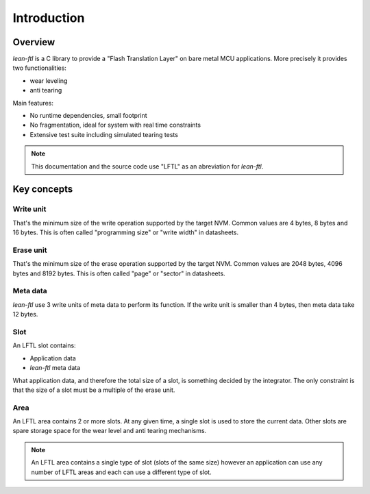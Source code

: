 Introduction
===============

Overview
--------
*lean-ftl* is a C library to provide a "Flash Translation Layer"
on bare metal MCU applications. More precisely it provides two 
functionalities:

- wear leveling
- anti tearing


Main features:

- No runtime dependencies, small footprint
- No fragmentation, ideal for system with real time constraints 
- Extensive test suite including simulated tearing tests

.. note:: This documentation and the source code use "LFTL" as an abreviation 
  for *lean-ftl*.

Key concepts
-------------

Write unit 
^^^^^^^^^^^^
That's the minimum size of the write operation supported by the target NVM.
Common values are 4 bytes, 8 bytes and 16 bytes.
This is often called "programming size" or "write width" in datasheets.

Erase unit 
^^^^^^^^^^^^
That's the minimum size of the erase operation supported by the target NVM.
Common values are 2048 bytes, 4096 bytes and 8192 bytes.
This is often called "page" or "sector" in datasheets.

Meta data
^^^^^^^^^^
*lean-ftl* use 3 write units of meta data to perform its function.
If the write unit is smaller than 4 bytes, then meta data take 12 bytes.

Slot
^^^^^^
An LFTL slot contains:

- Application data 
- *lean-ftl* meta data

What application data, and therefore the total size of a slot,
is something decided by the integrator. The only constraint is that  
the size of a slot must be a multiple of the erase unit. 

Area
^^^^^^^
An LFTL area contains 2 or more slots. At any given time, a single
slot is used to store the current data. 
Other slots are spare storage space for the wear level and anti tearing
mechanisms.

.. note:: An LFTL area contains a single type of slot (slots of the same size)
  however an application can use any number of LFTL areas and 
  each can use a different type of slot.
